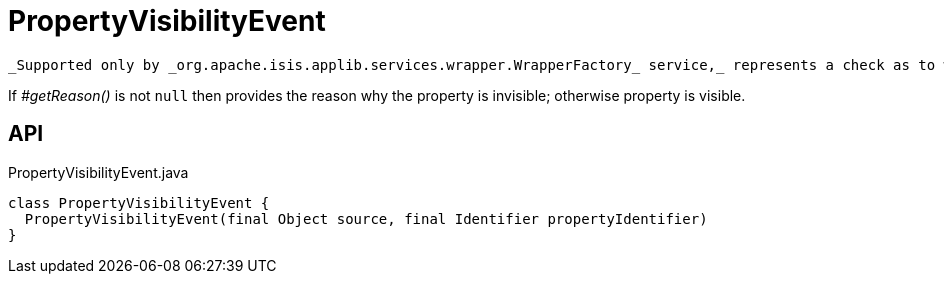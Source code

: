 = PropertyVisibilityEvent
:Notice: Licensed to the Apache Software Foundation (ASF) under one or more contributor license agreements. See the NOTICE file distributed with this work for additional information regarding copyright ownership. The ASF licenses this file to you under the Apache License, Version 2.0 (the "License"); you may not use this file except in compliance with the License. You may obtain a copy of the License at. http://www.apache.org/licenses/LICENSE-2.0 . Unless required by applicable law or agreed to in writing, software distributed under the License is distributed on an "AS IS" BASIS, WITHOUT WARRANTIES OR  CONDITIONS OF ANY KIND, either express or implied. See the License for the specific language governing permissions and limitations under the License.

 _Supported only by _org.apache.isis.applib.services.wrapper.WrapperFactory_ service,_ represents a check as to whether a property is visible or has been hidden.

If _#getReason()_ is not `null` then provides the reason why the property is invisible; otherwise property is visible.

== API

[source,java]
.PropertyVisibilityEvent.java
----
class PropertyVisibilityEvent {
  PropertyVisibilityEvent(final Object source, final Identifier propertyIdentifier)
}
----

